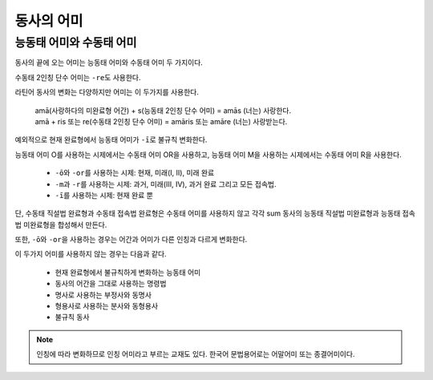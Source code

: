 동사의 어미
===========

능동태 어미와 수동태 어미
-------------------------

동사의 끝에 오는 어미는 능동태 어미와 수동태 어미 두 가지이다.

.. image:: end0.svg

수동태 2인칭 단수 어미는 ``-re``\도 사용한다.

라틴어 동사의 변화는 다양하지만 어미는 이 두가지를 사용한다.

   | amā(사랑하다의 미완료형 어간) + s(능동태 2인칭 단수 어미) = amās (너는) 사랑한다.
   | amā + ris 또는 re(수동태 2인칭 단수 어미) = amāris 또는 amāre (너는) 사랑받는다.

예외적으로 현재 완료형에서 능동태 어미가 ``-ī``\로 불규칙 변화한다.

.. todo:: 현재 완료 어미 변화 표로 만들 것.

능동태 어미 O를 사용하는 시제에서는 수동태 어미 OR을 사용하고, 능동태 어미 M을 사용하는 시제에서는 수동태 어미 R을 사용한다.

   * ``-ō``\와 ``-or``\를 사용하는 시제: 현재, 미래(I, II), 미래 완료
   * ``-m``\과 ``-r``\를 사용하는 시제: 과거, 미래(III, IV), 과거 완료 그리고 모든 접속법.
   * ``-ī``\를 사용하는 시제: 현재 완료 뿐

단, 수동태 직설법 완료형과 수동태 접속법 완료형은 수동태 어미를 사용하지 않고 각각 sum 동사의 능동태 직설법 미완료형과 능동태 접속법 미완료형을 합성해서 만든다.

또한, ``-ō``\와 ``-or``\을 사용하는 경우는 어간과 어미가 다른 인칭과 다르게 변화한다.

이 두가지 어미를 사용하지 않는 경우는 다음과 같다.

   - 현재 완료형에서 불규칙하게 변화하는 능동태 어미
   - 동사의 어간을 그대로 사용하는 명령법
   - 명사로 사용하는 부정사와 동명사
   - 형용사로 사용하는 분사와 동형용사
   - 불규칙 동사

.. note::
   인칭에 따라 변화하므로 인칭 어미라고 부르는 교재도 있다. 한국어 문법용어로는 어말어미 또는 종결어미이다. 

